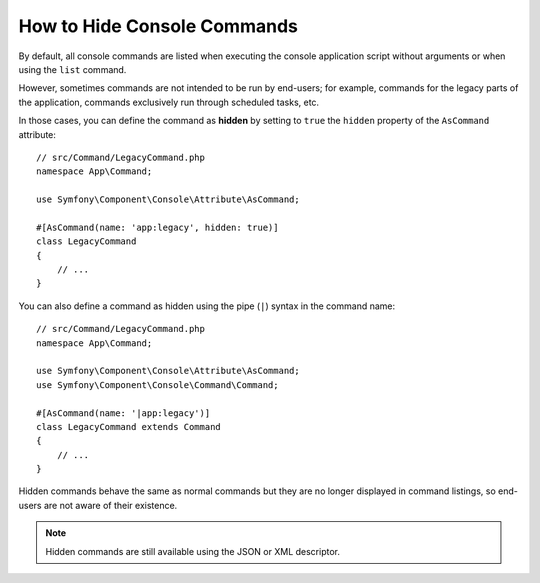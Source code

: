How to Hide Console Commands
============================

By default, all console commands are listed when executing the console application
script without arguments or when using the ``list`` command.

However, sometimes commands are not intended to be run by end-users; for
example, commands for the legacy parts of the application, commands exclusively
run through scheduled tasks, etc.

In those cases, you can define the command as **hidden** by setting to ``true``
the ``hidden`` property of the ``AsCommand`` attribute::

    // src/Command/LegacyCommand.php
    namespace App\Command;

    use Symfony\Component\Console\Attribute\AsCommand;

    #[AsCommand(name: 'app:legacy', hidden: true)]
    class LegacyCommand
    {
        // ...
    }

You can also define a command as hidden using the pipe (``|``) syntax in the
command name::

    // src/Command/LegacyCommand.php
    namespace App\Command;

    use Symfony\Component\Console\Attribute\AsCommand;
    use Symfony\Component\Console\Command\Command;

    #[AsCommand(name: '|app:legacy')]
    class LegacyCommand extends Command
    {
        // ...
    }

.. versionadded:: 7.4

    The ability to define a command as hidden using the pipe syntax in the
    command name was introduced in Symfony 7.4.

Hidden commands behave the same as normal commands but they are no longer
displayed in command listings, so end-users are not aware of their existence.

.. note::

    Hidden commands are still available using the JSON or XML descriptor.

